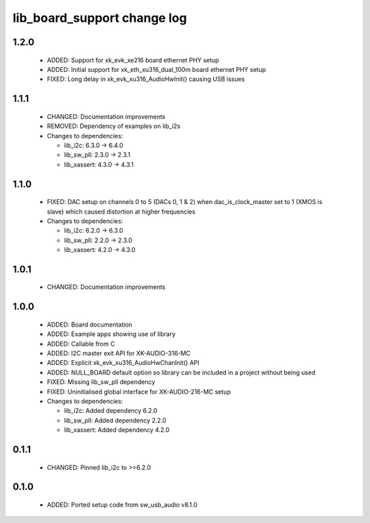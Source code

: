 lib_board_support change log
============================

1.2.0
-----

  * ADDED: Support for xk_evk_xe216 board ethernet PHY setup
  * ADDED: Initial support for xk_eth_xu316_dual_100m board ethernet PHY setup
  * FIXED: Long delay in xk_evk_xu316_AudioHwInit() causing USB issues

1.1.1
-----

  * CHANGED: Documentation improvements
  * REMOVED: Dependency of examples on lib_i2s

  * Changes to dependencies:

    - lib_i2c: 6.3.0 -> 6.4.0

    - lib_sw_pll: 2.3.0 -> 2.3.1

    - lib_xassert: 4.3.0 -> 4.3.1

1.1.0
-----

  * FIXED: DAC setup on channels 0 to 5 (DACs 0, 1 & 2) when dac_is_clock_master
    set to 1 (XMOS is slave) which caused distortion at higher frequencies

  * Changes to dependencies:

    - lib_i2c: 6.2.0 -> 6.3.0

    - lib_sw_pll: 2.2.0 -> 2.3.0

    - lib_xassert: 4.2.0 -> 4.3.0

1.0.1
-----

  * CHANGED: Documentation improvements

1.0.0
-----

  * ADDED: Board documentation
  * ADDED: Example apps showing use of library
  * ADDED: Callable from C
  * ADDED: I2C master exit API for XK-AUDIO-316-MC
  * ADDED: Explicit xk_evk_xu316_AudioHwChanInit() API
  * ADDED: NULL_BOARD default option so library can be included in a project
    without being used
  * FIXED: Missing lib_sw_pll dependency
  * FIXED: Uninitialised global interface for XK-AUDIO-216-MC setup

  * Changes to dependencies:

    - lib_i2c: Added dependency 6.2.0

    - lib_sw_pll: Added dependency 2.2.0

    - lib_xassert: Added dependency 4.2.0

0.1.1
-----

  * CHANGED: Pinned lib_i2c to >=6.2.0

0.1.0
-----

  * ADDED: Ported setup code from sw_usb_audio v8.1.0

